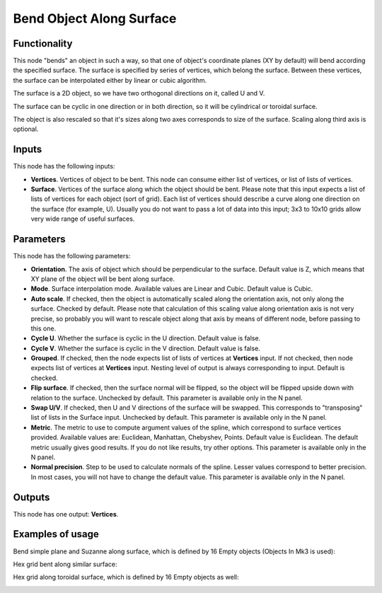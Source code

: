 Bend Object Along Surface
=========================

.. image:: https://user-images.githubusercontent.com/14288520/193787094-ceea81b0-fba7-427c-b527-5c2dd3767680.png
  :target: https://user-images.githubusercontent.com/14288520/193787094-ceea81b0-fba7-427c-b527-5c2dd3767680.png

Functionality
-------------

This node "bends" an object in such a way, so that one of object's coordinate
planes (XY by default) will bend according the specified surface.
The surface is specified by series of vertices, which belong the surface.
Between these vertices, the surface can be interpolated either by linear or
cubic algorithm.

The surface is a 2D object, so we have two orthogonal directions on it, called
U and V.

The surface can be cyclic in one direction or in both direction, so it will be
cylindrical or toroidal surface.

The object is also rescaled so that it's sizes along two axes corresponds to
size of the surface. Scaling along third axis is optional.

Inputs
------

This node has the following inputs:

- **Vertices**. Vertices of object to be bent. This node can consume either
  list of vertices, or list of lists of vertices.
- **Surface**. Vertices of the surface along which the object should be bent.
  Please note that this input expects a list of lists of vertices for each
  object (sort of grid). Each list of vertices should describe a curve along
  one direction on the surface (for example, U). Usually you do not want to
  pass a lot of data into this input; 3x3 to 10x10 grids allow very wide range
  of useful surfaces.

Parameters
----------

This node has the following parameters:

- **Orientation**. The axis of object which should be perpendicular to the
  surface. Default value is Z, which means that XY plane of the object will be
  bent along surface.
- **Mode**. Surface interpolation mode. Available values are Linear and Cubic.
  Default value is Cubic.
- **Auto scale**. If checked, then the object is automatically scaled along the
  orientation axis, not only along the surface. Checked by default. Please note
  that calculation of this scaling value along orientation axis is not very
  precise, so probably you will want to rescale object along that axis by means
  of different node, before passing to this one.
- **Cycle U**. Whether the surface is cyclic in the U direction. Default value
  is false.
- **Cycle V**. Whether the surface is cyclic in the V direction. Default value
  is false.
- **Grouped**. If checked, then the node expects list of lists of vertices at
  **Vertices** input. If not checked, then node expects list of vertices at
  **Vertices** input. Nesting level of output is always corresponding to input.
  Default is checked.
- **Flip surface**. If checked, then the surface normal will be flipped, so the
  object will be flipped upside down with relation to the surface. Unchecked by
  default. This parameter is available only in the N panel.
- **Swap U/V**. If checked, then U and V directions of the surface will be
  swapped. This corresponds to "transposing" list of lists in the Surface
  input. Unchecked by default. This parameter is available only in the N panel.
- **Metric**. The metric to use to compute argument values of the spline, which
  correspond to surface vertices provided. Available values are: Euclidean,
  Manhattan, Chebyshev, Points. Default value is Euclidean. The default metric
  usually gives good results. If you do not like results, try other options.
  This parameter is available only in the N panel. 
- **Normal precision**. Step to be used to calculate normals of the spline.
  Lesser values correspond to better precision. In most cases, you will not
  have to change the default value. This parameter is available only in the N panel. 

Outputs
-------

This node has one output: **Vertices**.

Examples of usage
-----------------

Bend simple plane and Suzanne along surface, which is defined by 16 Empty objects (Objects In Mk3 is used):

.. image:: https://user-images.githubusercontent.com/284644/33626211-b59ac09c-da1b-11e7-88e3-ccbd3c530267.png

Hex grid bent along similar surface:

.. image:: https://user-images.githubusercontent.com/284644/33626542-b5ac9ac8-da1c-11e7-808b-858149e55ed0.png

Hex grid along toroidal surface, which is defined by 16 Empty objects as well:

.. image:: https://user-images.githubusercontent.com/284644/33627132-64f6a45a-da1e-11e7-8a72-09754362af63.png

